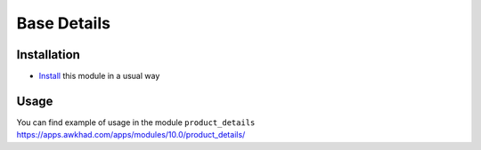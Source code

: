 ==============
 Base Details
==============

Installation
============

* `Install <https://awkhad-development.readthedocs.io/en/latest/awkhad/usage/install-module.html>`__ this module in a usual way

Usage
=====

You can find example of usage in the module ``product_details`` https://apps.awkhad.com/apps/modules/10.0/product_details/
